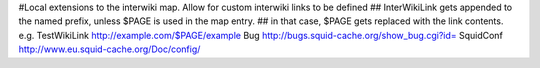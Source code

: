 #Local extensions to the interwiki map. Allow for custom interwiki links to be defined
## InterWikiLink gets appended to the named prefix, unless $PAGE is used in the map entry.
##  in that case, $PAGE gets replaced with the link contents. e.g. TestWikiLink http://example.com/$PAGE/example
Bug http://bugs.squid-cache.org/show_bug.cgi?id=
SquidConf http://www.eu.squid-cache.org/Doc/config/
